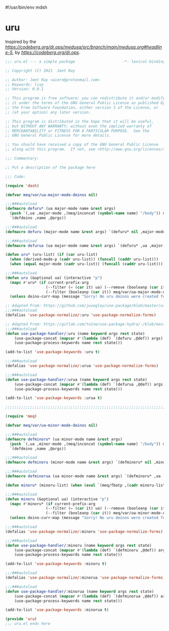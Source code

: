 #!/usr/bin/env mdsh
#+property: header-args -n -r -l "[{(<%s>)}]" :tangle-mode (identity 0444) :noweb yes :mkdirp yes
#+startup: show3levels

* uru

Inspired by the [[magic medusa hydra][https://codeberg.org/dr.ops/medusa/src/branch/main/medusa.org#headline-5]],
by [[Andy Drop][https://codeberg.org/dr.ops]].

#+begin_src emacs-lisp :tangle uru.el
;;; uru.el --- a simple package                     -*- lexical-binding: t; -*-

;; Copyright (C) 2021  Jeet Ray

;; Author: Jeet Ray <aiern@protonmail.com>
;; Keywords: lisp
;; Version: 0.0.1

;; This program is free software; you can redistribute it and/or modify
;; it under the terms of the GNU General Public License as published by
;; the Free Software Foundation, either version 3 of the License, or
;; (at your option) any later version.

;; This program is distributed in the hope that it will be useful,
;; but WITHOUT ANY WARRANTY; without even the implied warranty of
;; MERCHANTABILITY or FITNESS FOR A PARTICULAR PURPOSE.  See the
;; GNU General Public License for more details.

;; You should have received a copy of the GNU General Public License
;; along with this program.  If not, see <http://www.gnu.org/licenses/>.

;;; Commentary:

;; Put a description of the package here

;;; Code:

(require 'dash)

(defvar meq/var/ua-major-mode-deinos nil)

;;;###autoload
(defmacro defuru* (ua major-mode name &rest args)
  (push `(,ua ,major-mode ,(meq/inconcat (symbol-name name) "/body")) meq/var/ua-major-mode-deinos)
  `(defdeino ,name ,@args))

;;;###autoload
(defmacro defuru (major-mode name &rest args) `(defuru* nil ,major-mode ,name ,@args))

;;;###autoload
(defmacro defurua (ua major-mode name &rest args) `(defuru* ,ua ,major-mode ,name ,@args))

(defun uru* (uru-list) (if (car uru-list)
  (when (derived-mode-p (cadr uru-list)) (funcall (caddr uru-list)))
  (when (equal major-mode (cadr uru-list)) (funcall (caddr uru-list)))))

;;;###autoload
(defun uru (&optional ua) (interactive "p")
  (mapc #'uru* (if current-prefix-arg
                  (--filter (= (car it) ua) (--remove (booleanp (car it)) meq/var/ua-major-mode-deinos))
                  (--filter (booleanp (car it)) meq/var/ua-major-mode-deinos)))
  (unless deino-curr-map (message "Sorry! No uru deinos were created for this major-mode!")))

;; Adapted From: https://github.com/jwiegley/use-package/blob/master/use-package-core.el#L1153
;;;###autoload
(defalias 'use-package-normalize/:uru 'use-package-normalize-forms)

;; Adapted From: https://gitlab.com/to1ne/use-package-hydra/-/blob/master/use-package-hydra.el#L79
;;;###autoload
(defun use-package-handler/:uru (name keyword args rest state)
    (use-package-concat (mapcar #'(lambda (def) `(defuru ,@def)) args)
    (use-package-process-keywords name rest state)))

(add-to-list 'use-package-keywords :uru t)

;;;###autoload
(defalias 'use-package-normalize/:urua 'use-package-normalize-forms)

;;;###autoload
(defun use-package-handler/:urua (name keyword args rest state)
    (use-package-concat (mapcar #'(lambda (def) `(defurua ,@def)) args)
    (use-package-process-keywords name rest state)))

(add-to-list 'use-package-keywords :urua t)

;;;;;;;;;;;;;;;;;;;;;;;;;;;;;;;;;;;;;;;;;;;;;;;;;;;;;;;;;;;;;;;;;;;;;;;;;;;;;;;;;;;;;;;;;;;;;;;;;;;

(require 'meq)

(defvar meq/var/ua-minor-mode-deinos nil)

;;;###autoload
(defmacro defminoru* (ua minor-mode name &rest args)
  (push `(,ua ,minor-mode ,(meq/inconcat (symbol-name name) "/body")) meq/var/ua-minor-mode-deinos)
  `(defdeino ,name ,@args))

;;;###autoload
(defmacro defminoru (minor-mode name &rest args) `(defminoru* nil ,minor-mode ,name ,@args))

;;;###autoload
(defmacro defminorua (ua minor-mode name &rest args) `(defminoru* ,ua ,minor-mode ,name ,@args))

(defun minoru* (minoru-list) (when (eval `(meq/fbatp ,(cadr minoru-list))) (funcall (caddr minoru-list))))

;;;###autoload
(defun minoru (&optional ua) (interactive "p")
  (mapc #'minoru* (if current-prefix-arg
                  (--filter (= (car it) ua) (--remove (booleanp (car it)) meq/var/ua-minor-mode-deinos))
                  (--filter (booleanp (car it)) meq/var/ua-minor-mode-deinos)))
  (unless deino-curr-map (message "Sorry! No uru deinos were created for this minor-mode!")))

;;;###autoload
(defalias 'use-package-normalize/:minoru 'use-package-normalize-forms)

;;;###autoload
(defun use-package-handler/:minoru (name keyword args rest state)
    (use-package-concat (mapcar #'(lambda (def) `(defminoru ,@def)) args)
    (use-package-process-keywords name rest state)))

(add-to-list 'use-package-keywords :minoru t)

;;;###autoload
(defalias 'use-package-normalize/:minorua 'use-package-normalize-forms)

;;;###autoload
(defun use-package-handler/:minorua (name keyword args rest state)
    (use-package-concat (mapcar #'(lambda (def) `(defminorua ,@def)) args)
    (use-package-process-keywords name rest state)))

(add-to-list 'use-package-keywords :minorua t)

(provide 'uru)
;;; uru.el ends here
#+end_src